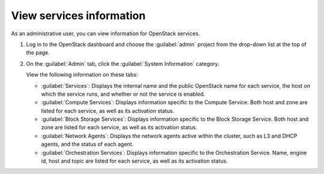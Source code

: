 =========================
View services information
=========================

As an administrative user, you can view information for OpenStack services.

#. Log in to the OpenStack dashboard and choose the
   :guilabel:`admin` project from the drop-down list
   at the top of the page.

#. On the :guilabel:`Admin` tab, click the :guilabel:`System Information`
   category.

   View the following information on these tabs:

   * :guilabel:`Services`:
     Displays the internal name and the public OpenStack name
     for each service, the host on which the service runs,
     and whether or not the service is enabled.

   * :guilabel:`Compute Services`:
     Displays information specific to the Compute Service. Both host
     and zone are listed for each service, as well as its
     activation status.

   * :guilabel:`Block Storage Services`:
     Displays information specific to the Block Storage Service. Both host
     and zone are listed for each service, as well as its
     activation status.

   * :guilabel:`Network Agents`:
     Displays the network agents active within the cluster, such as L3 and
     DHCP agents, and the status of each agent.

   * :guilabel:`Orchestration Services`:
     Displays information specific to the Orchestration Service. Name,
     engine id, host and topic are listed for each service, as well as its
     activation status.

